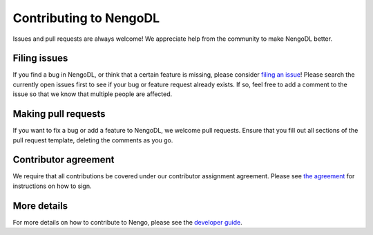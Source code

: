 .. Automatically generated by nengo-bones, do not edit this file directly

***********************
Contributing to NengoDL
***********************

Issues and pull requests are always welcome!
We appreciate help from the community to make NengoDL better.

Filing issues
=============

If you find a bug in NengoDL,
or think that a certain feature is missing,
please consider
`filing an issue <https://github.com/nengo/nengo-dl/issues>`_!
Please search the currently open issues first
to see if your bug or feature request already exists.
If so, feel free to add a comment to the issue
so that we know that multiple people are affected.

Making pull requests
====================

If you want to fix a bug or add a feature to NengoDL,
we welcome pull requests.
Ensure that you fill out all sections of the pull request template,
deleting the comments as you go.

Contributor agreement
=====================

We require that all contributions be covered under
our contributor assignment agreement. Please see
`the agreement <https://www.nengo.ai/caa/>`_
for instructions on how to sign.

More details
============

For more details on how to contribute to Nengo,
please see the `developer guide <https://www.nengo.ai/contributing/>`_.
